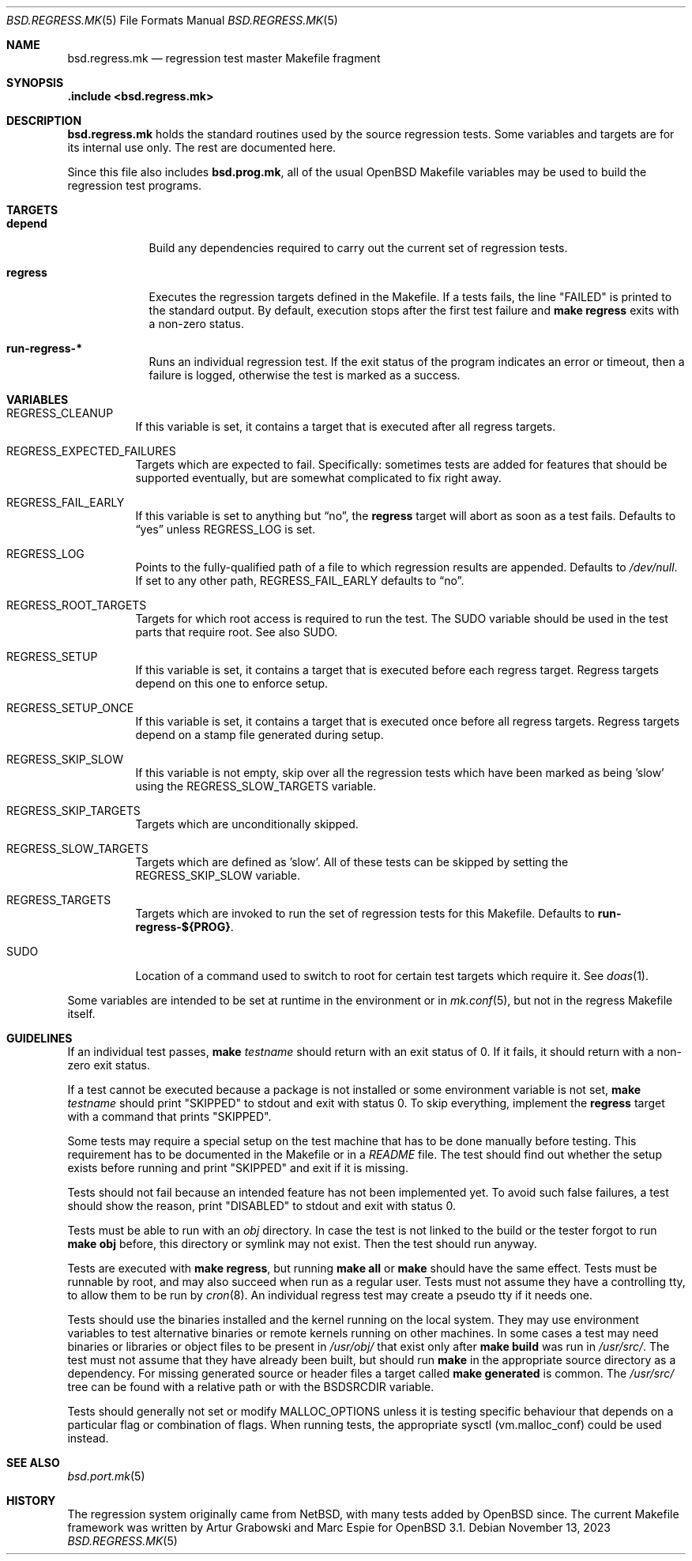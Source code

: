 .\" $OpenBSD: bsd.regress.mk.5,v 1.26 2023/11/13 10:11:41 op Exp $
.\"
.\" Copyright (c) 2002 Anil Madhavapeddy
.\" Copyright (c) 2000 Marc Espie
.\"
.\" All rights reserved.
.\"
.\" Redistribution and use in source and binary forms, with or without
.\" modification, are permitted provided that the following conditions
.\" are met:
.\" 1. Redistributions of source code must retain the above copyright
.\"    notice, this list of conditions and the following disclaimer.
.\" 2. Redistributions in binary form must reproduce the above copyright
.\"    notice, this list of conditions and the following disclaimer in the
.\"    documentation and/or other materials provided with the distribution.
.\"
.\" THIS SOFTWARE IS PROVIDED BY THE DEVELOPERS ``AS IS'' AND ANY EXPRESS OR
.\" IMPLIED WARRANTIES, INCLUDING, BUT NOT LIMITED TO, THE IMPLIED WARRANTIES
.\" OF MERCHANTABILITY AND FITNESS FOR A PARTICULAR PURPOSE ARE DISCLAIMED.
.\" IN NO EVENT SHALL THE DEVELOPERS BE LIABLE FOR ANY DIRECT, INDIRECT,
.\" INCIDENTAL, SPECIAL, EXEMPLARY, OR CONSEQUENTIAL DAMAGES (INCLUDING, BUT
.\" NOT LIMITED TO, PROCUREMENT OF SUBSTITUTE GOODS OR SERVICES; LOSS OF USE,
.\" DATA, OR PROFITS; OR BUSINESS INTERRUPTION) HOWEVER CAUSED AND ON ANY
.\" THEORY OF LIABILITY, WHETHER IN CONTRACT, STRICT LIABILITY, OR TORT
.\" (INCLUDING NEGLIGENCE OR OTHERWISE) ARISING IN ANY WAY OUT OF THE USE OF
.\" THIS SOFTWARE, EVEN IF ADVISED OF THE POSSIBILITY OF SUCH DAMAGE.
.\"
.Dd $Mdocdate: November 13 2023 $
.Dt BSD.REGRESS.MK 5
.Os
.Sh NAME
.Nm bsd.regress.mk
.Nd regression test master Makefile fragment
.Sh SYNOPSIS
.Fd .include <bsd.regress.mk>
.Sh DESCRIPTION
.Nm
holds the standard routines used by the source regression tests.
Some variables and targets are for its internal use only.
The rest are documented here.
.Pp
Since this file also includes
.Nm bsd.prog.mk ,
all of the usual
.Ox
Makefile variables may be used to build the regression
test programs.
.Sh TARGETS
.Bl -tag -width regress
.It Cm depend
Build any dependencies required to carry out the current set
of regression tests.
.It Cm regress
Executes the regression targets defined in the Makefile.
If a tests fails, the line
.Qq FAILED
is printed to the standard output.
By default, execution stops after the first test failure and
.Sy make Cm regress
exits with a non-zero status.
.It Cm run-regress-*
Runs an individual regression test.
If the exit status of the program indicates an error or timeout,
then a failure is logged, otherwise the test is marked as a success.
.El
.Sh VARIABLES
.Bl -tag -width Ds
.It Ev REGRESS_CLEANUP
If this variable is set, it contains a target that is executed
after all regress targets.
.It Ev REGRESS_EXPECTED_FAILURES
Targets which are expected to fail.
Specifically: sometimes tests are added for features that should be
supported eventually, but are somewhat complicated to fix right away.
.It Ev REGRESS_FAIL_EARLY
If this variable is set to anything but
.Dq no ,
the
.Cm regress
target will abort as soon as a test fails.
Defaults to
.Dq yes
unless
.Ev REGRESS_LOG
is set.
.It Ev REGRESS_LOG
Points to the fully-qualified path of a file to which regression
results are appended.
Defaults to
.Pa /dev/null .
If set to any other path,
.Ev REGRESS_FAIL_EARLY
defaults to
.Dq no .
.It Ev REGRESS_ROOT_TARGETS
Targets for which root access is required to run the test.
The
.Ev SUDO
variable should be used in the test parts that require root.
See also
.Ev SUDO .
.It Ev REGRESS_SETUP
If this variable is set, it contains a target that is executed
before each regress target.
Regress targets depend on this one to enforce setup.
.It Ev REGRESS_SETUP_ONCE
If this variable is set, it contains a target that is executed
once before all regress targets.
Regress targets depend on a stamp file generated during setup.
.It Ev REGRESS_SKIP_SLOW
If this variable is not empty, skip over all the regression
tests which have been marked as being 'slow' using the
.Ev REGRESS_SLOW_TARGETS
variable.
.It Ev REGRESS_SKIP_TARGETS
Targets which are unconditionally skipped.
.It Ev REGRESS_SLOW_TARGETS
Targets which are defined as 'slow'.
All of these tests can be skipped by setting the
.Ev REGRESS_SKIP_SLOW
variable.
.It Ev REGRESS_TARGETS
Targets which are invoked to run the set of regression tests
for this Makefile.
Defaults to
.Cm run-regress-${PROG} .
.It Ev SUDO
Location of a command used to switch to root for certain
test targets which require it.
See
.Xr doas 1 .
.El
.Pp
Some variables are intended to be set at runtime in the environment
or in
.Xr mk.conf 5 ,
but not in the regress Makefile itself.
.Sh GUIDELINES
If an individual test passes,
.Sy make Ar testname
should return with an exit status of 0.
If it fails, it should return with a non-zero exit status.
.Pp
If a test cannot be executed because a package is not installed or
some environment variable is not set,
.Sy make Ar testname
should print
.Qq SKIPPED
to stdout and exit with status 0.
To skip everything, implement the
.Cm regress
target with a command that prints
.Qq SKIPPED .
.Pp
Some tests may require a special setup on the test machine that has
to be done manually before testing.
This requirement has to be documented in the Makefile or in a
.Pa README
file.
The test should find out whether the setup exists before running
and print
.Qq SKIPPED
and exit if it is missing.
.Pp
Tests should not fail because an intended feature has not been
implemented yet.
To avoid such false failures, a test should show the reason, print
.Qq DISABLED
to stdout and exit with status 0.
.Pp
Tests must be able to run with an
.Pa obj
directory.
In case the test is not linked to the build or the tester forgot
to run
.Sy make Cm obj
before, this directory or symlink may not exist.
Then the test should run anyway.
.Pp
Tests are executed with
.Sy make Cm regress ,
but running
.Sy make Cm all
or
.Sy make
should have the same effect.
Tests must be runnable by root, and may also succeed when run as a
regular user.
Tests must not assume they have a controlling tty,
to allow them to be run by
.Xr cron 8 .
An individual regress test may create a pseudo tty if it needs one.
.Pp
Tests should use the binaries installed and the kernel running on
the local system.
They may use environment variables to test alternative binaries or
remote kernels running on other machines.
In some cases a test may need binaries or libraries or object files
to be present in
.Pa /usr/obj/
that exist only after
.Sy make Cm build
was run in
.Pa /usr/src/ .
The test must not assume that they have already been built, but
should run
.Sy make
in the appropriate source directory as a dependency.
For missing generated source or header files a target called
.Sy make Cm generated
is common.
The
.Pa /usr/src/
tree can be found with a relative path or with the
.Ev BSDSRCDIR
variable.
.Pp
Tests should generally not set or modify
.Ev MALLOC_OPTIONS
unless it is testing specific behaviour that depends on a particular
flag or combination of flags.
When running tests, the appropriate sysctl
.Pq vm.malloc_conf
could be used instead.
.Sh SEE ALSO
.Xr bsd.port.mk 5
.Sh HISTORY
The regression system originally came from
.Nx ,
with many tests added by
.Ox
since.
The current Makefile framework was written by Artur Grabowski
and Marc Espie for
.Ox 3.1 .
